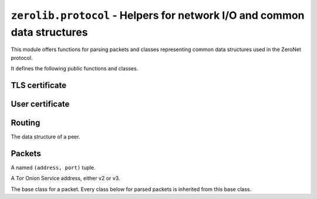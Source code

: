 ``zerolib.protocol`` - Helpers for network I/O and common data structures
=========================================================================

This module offers functions for parsing packets and classes representing common data structures used in the ZeroNet protocol.

It defines the following public functions and classes.


TLS certificate
---------------

.. function:: make_cert()

    Generate and return a public key PEM and a secret key PEM. The return value is a tuple ``(publickey_pem, secretkey_pem)`` containing the bytes of the public PEM file and the bytes of the secret PEM file.

    :rtype: (bytes, bytes)


User certificate
----------------

.. function:: recover_cert(user_btc, portal, name)

    Recover the certificate from the user's Bitcoin address (string), the portal type (string) and the user's name (string). Returns the recovered certificate, as a bytes-like string.

    :param str user_btc: the user's Bitcoin address.
    :param str portal: the portal type, usually defined by the certificate issuer.
    :param str name: the user's name.
    :return: the recovered certificate.
    :rtype: bytes


Routing
-------

.. class:: Peer(object)

    The data structure of a peer.

    .. attribute:: address
    .. attribute:: last_seen
    .. attribute:: sites
    .. attribute:: dht
    .. attribute:: score

    .. method:: __init__(self, address, last_seen, sites = None, dht = None, score = None)


Packets
-------

.. function:: unpack_stream(stream, from_addr = None)

    Unpack a stream, and indicate that it was sent from a network address.

    :param BytesIO stream: the stream to read data from and unpack.
    :param from_addr: where the packet is from.
    :type from_addr: AddrPort or None
    :raises KeyError: when a key it is looking for is missing from the packet.
    :raises TypeError: when the type of a value is wrong and cannot be accepted.
    :raises ValueError: when a value looks wrong.

.. function:: unpack(data, from_addr = None)

    Unpack a byte string, and indicate that it was sent from a network address. Like :func:`unpack_stream`, but only unpacks one packet at a time.

    :param bytes data: the data to unpack.
    :param from_addr: where the packet is from.
    :type from_addr: AddrPort or None

.. class:: AddrPort(object)

    A named ``(address, port)`` tuple.

    .. attribute:: address

        Could be an IPv4Address, an IPv6Address, or an :class:`OnionAddress`.

    .. attribute:: port

        An integer, the port.

.. class:: OnionAddress(object)

    A Tor Onion Service address, either v2 or v3.

    .. attribute:: packed

        The packed version of the address, either 10 bytes or 35 bytes long.

    .. method:: __str__(self)

        Returns the human readable, base-32 encoded version of the address, with the ``.onion`` suffix.

        :rtype: str

.. class:: Packet(object)

    The base class for a packet. Every class below for parsed packets is inherited from this base class.

    .. attribute:: req_id

        An integer. The request ID as indicated on the packet. Since the value of this attribute is taken directly from the packet, request ID is for reference purposes only.

        .. tip::

            By looking for specific attributes of a packet, there is a way to distinguish the type of each response packet without relying on the request ID.

            There should always be a way like this, even in the foreseeable future. You should be able to know what to do by just looking at the packet content. If not, then the protocol design sucks and you should file an issue report to `HelloZeroNet/Documentation <https://github.com/HelloZeroNet/Documentation>`_.

    .. attribute:: from_addr

        An :class:`AddrPort` object or *None*.

.. seealso::

    `A full page of parsed packets <./protocol.packets.html>`_
